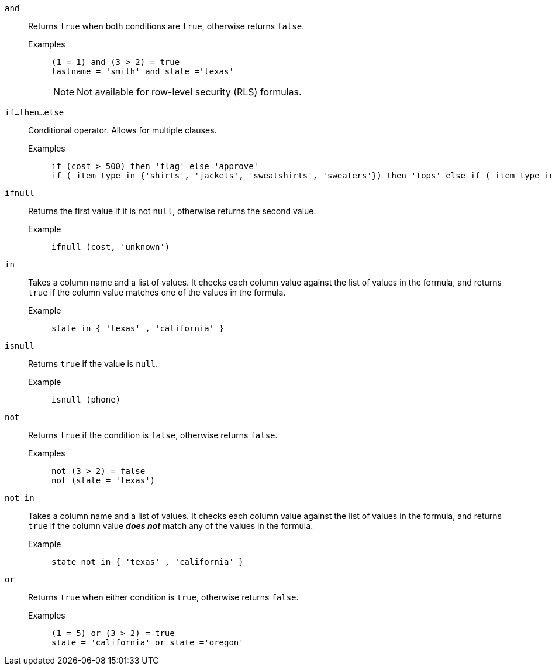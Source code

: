 [#and]
`and`::
  Returns `true` when both conditions are `true`, otherwise returns `false`.
Examples;;
+
----
(1 = 1) and (3 > 2) = true
lastname = 'smith' and state ='texas'
----
+
NOTE: Not available for row-level security (RLS) formulas.

[#if-then-else]
`if...then...else`::
  Conditional operator. Allows for multiple clauses.
Examples;;
+
----
if (cost > 500) then 'flag' else 'approve'
if ( item type in {'shirts', 'jackets', 'sweatshirts', 'sweaters'}) then 'tops' else if ( item type in {'shorts', 'pants'}) then 'bottoms' else 'all other apparel'
----

[#ifnull]
`ifnull`::
  Returns the first value if it is not `null`, otherwise returns the second value.
Example;;
+
----
ifnull (cost, 'unknown')
----

[#in]
`in`::
Takes a column name and a list of values. It checks each column value against the list of values in the formula, and returns `true` if the column value matches one of the values in the formula.
Example;;
+
----
state in { 'texas' , 'california' }
----

[#isnull]
`isnull`::
  Returns `true` if the value is `null`.
Example;;
+
----
isnull (phone)
----

[#not]
`not`::
  Returns `true` if the condition is `false`, otherwise returns `false`.
Examples;;
+
----
not (3 > 2) = false
not (state = 'texas')
----

[#not-in]
`not in`::
Takes a column name and a list of values. It checks each column value against the list of values in the formula, and returns `true` if the column value *_does not_* match any of the values in the formula.
Example;;
+
----
state not in { 'texas' , 'california' }
----

[#or]
`or`::
  Returns `true` when either condition is `true`, otherwise returns `false`.
Examples;;
+
----
(1 = 5) or (3 > 2) = true
state = 'california' or state ='oregon'
----
